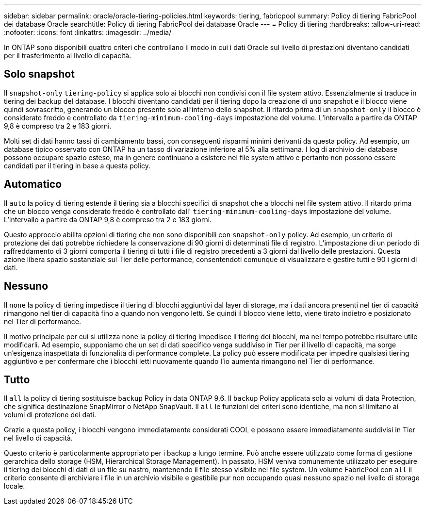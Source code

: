 ---
sidebar: sidebar 
permalink: oracle/oracle-tiering-policies.html 
keywords: tiering, fabricpool 
summary: Policy di tiering FabricPool dei database Oracle 
searchtitle: Policy di tiering FabricPool dei database Oracle 
---
= Policy di tiering
:hardbreaks:
:allow-uri-read: 
:nofooter: 
:icons: font
:linkattrs: 
:imagesdir: ../media/


[role="lead"]
In ONTAP sono disponibili quattro criteri che controllano il modo in cui i dati Oracle sul livello di prestazioni diventano candidati per il trasferimento al livello di capacità.



== Solo snapshot

Il `snapshot-only` `tiering-policy` si applica solo ai blocchi non condivisi con il file system attivo. Essenzialmente si traduce in tiering dei backup del database. I blocchi diventano candidati per il tiering dopo la creazione di uno snapshot e il blocco viene quindi sovrascritto, generando un blocco presente solo all'interno dello snapshot. Il ritardo prima di un `snapshot-only` il blocco è considerato freddo e controllato da `tiering-minimum-cooling-days` impostazione del volume. L'intervallo a partire da ONTAP 9,8 è compreso tra 2 e 183 giorni.

Molti set di dati hanno tassi di cambiamento bassi, con conseguenti risparmi minimi derivanti da questa policy. Ad esempio, un database tipico osservato con ONTAP ha un tasso di variazione inferiore al 5% alla settimana. I log di archivio dei database possono occupare spazio esteso, ma in genere continuano a esistere nel file system attivo e pertanto non possono essere candidati per il tiering in base a questa policy.



== Automatico

Il `auto` la policy di tiering estende il tiering sia a blocchi specifici di snapshot che a blocchi nel file system attivo. Il ritardo prima che un blocco venga considerato freddo è controllato dall' `tiering-minimum-cooling-days` impostazione del volume. L'intervallo a partire da ONTAP 9,8 è compreso tra 2 e 183 giorni.

Questo approccio abilita opzioni di tiering che non sono disponibili con `snapshot-only` policy. Ad esempio, un criterio di protezione dei dati potrebbe richiedere la conservazione di 90 giorni di determinati file di registro. L'impostazione di un periodo di raffreddamento di 3 giorni comporta il tiering di tutti i file di registro precedenti a 3 giorni dal livello delle prestazioni. Questa azione libera spazio sostanziale sul Tier delle performance, consentendoti comunque di visualizzare e gestire tutti e 90 i giorni di dati.



== Nessuno

Il `none` la policy di tiering impedisce il tiering di blocchi aggiuntivi dal layer di storage, ma i dati ancora presenti nel tier di capacità rimangono nel tier di capacità fino a quando non vengono letti. Se quindi il blocco viene letto, viene tirato indietro e posizionato nel Tier di performance.

Il motivo principale per cui si utilizza `none` la policy di tiering impedisce il tiering dei blocchi, ma nel tempo potrebbe risultare utile modificarli. Ad esempio, supponiamo che un set di dati specifico venga suddiviso in Tier per il livello di capacità, ma sorge un'esigenza inaspettata di funzionalità di performance complete. La policy può essere modificata per impedire qualsiasi tiering aggiuntivo e per confermare che i blocchi letti nuovamente quando l'io aumenta rimangono nel Tier di performance.



== Tutto

Il `all` la policy di tiering sostituisce `backup` Policy in data ONTAP 9,6. Il `backup` Policy applicata solo ai volumi di data Protection, che significa destinazione SnapMirror o NetApp SnapVault. Il `all` le funzioni dei criteri sono identiche, ma non si limitano ai volumi di protezione dei dati.

Grazie a questa policy, i blocchi vengono immediatamente considerati COOL e possono essere immediatamente suddivisi in Tier nel livello di capacità.

Questo criterio è particolarmente appropriato per i backup a lungo termine. Può anche essere utilizzato come forma di gestione gerarchica dello storage (HSM, Hierarchical Storage Management). In passato, HSM veniva comunemente utilizzato per eseguire il tiering dei blocchi di dati di un file su nastro, mantenendo il file stesso visibile nel file system. Un volume FabricPool con `all` il criterio consente di archiviare i file in un archivio visibile e gestibile pur non occupando quasi nessuno spazio nel livello di storage locale.
